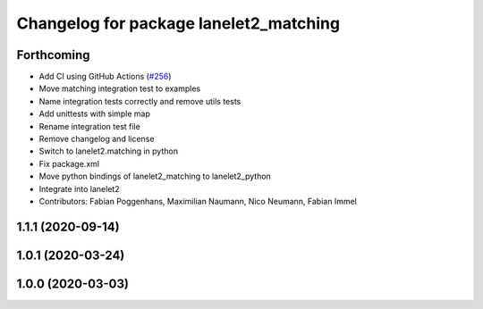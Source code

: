 ^^^^^^^^^^^^^^^^^^^^^^^^^^^^^^^^^^^^^^^
Changelog for package lanelet2_matching
^^^^^^^^^^^^^^^^^^^^^^^^^^^^^^^^^^^^^^^

Forthcoming
-----------
* Add CI using GitHub Actions (`#256 <https://github.com/fzi-forschungszentrum-informatik/Lanelet2/issues/256>`_)
* Move matching integration test to examples
* Name integration tests correctly and remove utils tests
* Add unittests with simple map
* Rename integration test file
* Remove changelog and license
* Switch to lanelet2.matching in python
* Fix package.xml
* Move python bindings of lanelet2_matching to lanelet2_python
* Integrate into lanelet2
* Contributors: Fabian Poggenhans, Maximilian Naumann, Nico Neumann, Fabian Immel

1.1.1 (2020-09-14)
------------------

1.0.1 (2020-03-24)
------------------

1.0.0 (2020-03-03)
------------------
